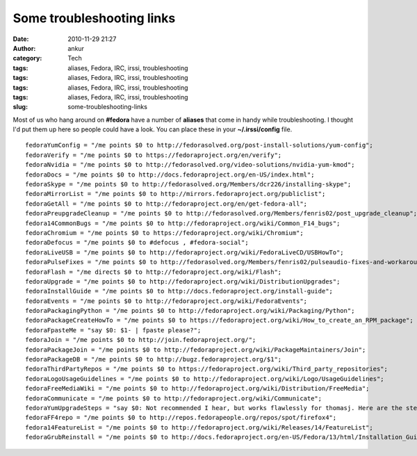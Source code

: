 Some troubleshooting links
##########################
:date: 2010-11-29 21:27
:author: ankur
:category: Tech
:tags: aliases, Fedora, IRC, irssi, troubleshooting
:tags: aliases, Fedora, IRC, irssi, troubleshooting
:tags: aliases, Fedora, IRC, irssi, troubleshooting
:tags: aliases, Fedora, IRC, irssi, troubleshooting
:slug: some-troubleshooting-links

Most of us who hang around on **#fedora** have a number of **aliases**
that come in handy while troubleshooting. I thought I'd put them up here
so people could have a look. You can place these in your
**~/.irssi/config** file.

::

      fedoraYumConfig = "/me points $0 to http://fedorasolved.org/post-install-solutions/yum-config";
      fedoraVerify = "/me points $0 to https://fedoraproject.org/en/verify";
      fedoraNvidia = "/me points $0 to http://fedorasolved.org/video-solutions/nvidia-yum-kmod";
      fedoraDocs = "/me points $0 to http://docs.fedoraproject.org/en-US/index.html";
      fedoraSkype = "/me points $0 to http://fedorasolved.org/Members/dcr226/installing-skype";
      fedoraMirrorList = "/me points $0 to http://mirrors.fedoraproject.org/publiclist";
      fedoraGetAll = "/me points $0 to http://fedoraproject.org/en/get-fedora-all";
      fedoraPreupgradeCleanup = "/me points $0 to http://fedorasolved.org/Members/fenris02/post_upgrade_cleanup";
      fedora14CommonBugs = "/me points $0 to http://fedoraproject.org/wiki/Common_F14_bugs";
      fedoraChromium = "/me points $0 to https://fedoraproject.org/wiki/Chromium";
      fedoraDefocus = "/me points $0 to #defocus , #fedora-social";
      fedoraLiveUSB = "/me points $0 to http://fedoraproject.org/wiki/FedoraLiveCD/USBHowTo";
      fedoraPulseFixes = "/me points $0 to http://fedorasolved.org/Members/fenris02/pulseaudio-fixes-and-workarounds";
      fedoraFlash = "/me directs $0 to http://fedoraproject.org/wiki/Flash";
      fedoraUpgrade = "/me points $0 to http://fedoraproject.org/wiki/DistributionUpgrades";
      fedoraInstallGuide = "/me points $0 to http://docs.fedoraproject.org/install-guide";
      fedoraEvents = "/me points $0 to http://fedoraproject.org/wiki/FedoraEvents";
      fedoraPackagingPython = "/me points $0 to http://fedoraproject.org/wiki/Packaging/Python";
      fedoraPackageCreateHowTo = "/me points $0 to https://fedoraproject.org/wiki/How_to_create_an_RPM_package";
      fedoraFpasteMe = "say $0: $1- | fpaste please?";
      fedoraJoin = "/me points $0 to http://join.fedoraproject.org/";
      fedoraPackageJoin = "/me points $0 to http://fedoraproject.org/wiki/PackageMaintainers/Join";
      fedoraPackageDB = "/me points $0 to http://bugz.fedoraproject.org/$1";
      fedoraThirdPartyRepos = "/me points $0 to https://fedoraproject.org/wiki/Third_party_repositories";
      fedoraLogoUsageGuidelines = "/me points $0 to http://fedoraproject.org/wiki/Logo/UsageGuidelines";
      fedoraFreeMediaWiki = "/me points $0 to http://fedoraproject.org/wiki/Distribution/FreeMedia";
      fedoraCommunicate = "/me points $0 to http://fedoraproject.org/wiki/Communicate";
      fedoraYumUpgradeSteps = "say $0: Not recommended I hear, but works flawlessly for thomasj. Here are the steps : download and install fedora-release ; yum --downloadonly update ; Fix conflicts ; init 3 ; yum -C update ; init 6 ; FINISH";
      fedoraFF4repo = "/me points $0 to http://repos.fedorapeople.org/repos/spot/firefox4";
      fedora14FeatureList = "/me points $0 to http://fedoraproject.org/wiki/Releases/14/FeatureList";
      fedoraGrubReinstall = "/me points $0 to http://docs.fedoraproject.org/en-US/Fedora/13/html/Installation_Guide/s1-rescuemode-boot.html";

